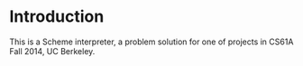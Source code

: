 * Introduction
This is a Scheme interpreter, a problem solution for one of projects in CS61A Fall 2014, UC Berkeley.
